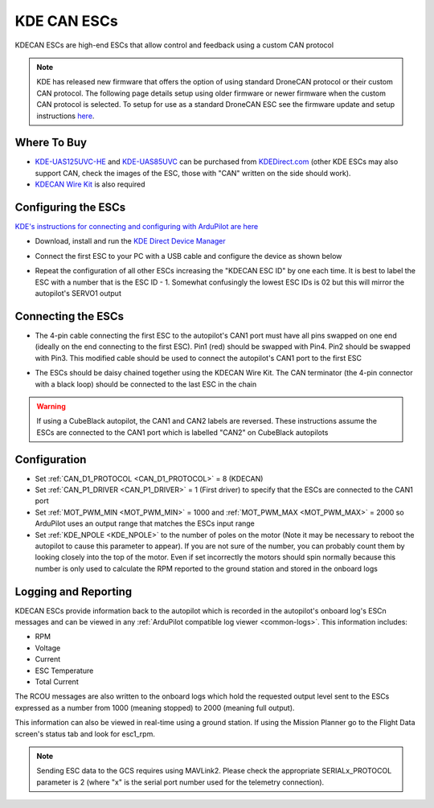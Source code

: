 .. _common-kde-can-escs:

============
KDE CAN ESCs
============

.. image:: ../../../images/kde-can-esc.jpg

KDECAN ESCs are high-end ESCs that allow control and feedback using a custom CAN protocol

.. note:: KDE has released new firmware that offers the option of using standard DroneCAN protocol or their custom CAN protocol. The following page details setup using older firmware or newer firmware when the custom CAN protocol is selected. To setup for use as a standard DroneCAN ESC see the firmware update and setup instructions `here <https://cdn.shopify.com/s/files/1/0496/8205/files/DroneCAN_QuickStart_1.0.3.pdf>`__.

Where To Buy
------------

- `KDE-UAS125UVC-HE <https://www.kdedirect.com/collections/uas-multi-rotor-electronics/products/kde-uas125uvc-he>`__ and `KDE-UAS85UVC <https://www.kdedirect.com/collections/uas-multi-rotor-electronics/products/kde-uas85uvc>`__ can be purchased from `KDEDirect.com <https://www.kdedirect.com/collections/uas-multi-rotor-electronics>`__ (other KDE ESCs may also support CAN, check the images of the ESC, those with "CAN" written on the side should work).
- `KDECAN Wire Kit <https://www.kdedirect.com/collections/kdecan-bus-cables/products/kdecan-kit-jst-ghr-wire-kit>`__ is also required

Configuring the ESCs
--------------------

`KDE's instructions for connecting and configuring with ArduPilot are here <https://cdn.shopify.com/s/files/1/0496/8205/files/KDECAN_Pixhawk_QuickStart.pdf>`__

- Download, install and run the `KDE Direct Device Manager <https://www.kdedirect.com/collections/uas-multi-rotor-electronics/products/kde-dms?page=specs>`__
- Connect the first ESC to your PC with a USB cable and configure the device as shown below

  .. image:: ../../../images/kdecan-device-manager.png
      :target: ../_images/kdecan-device-manager.png
      :width: 400px

- Repeat the configuration of all other ESCs increasing the "KDECAN ESC ID" by one each time.  It is best to label the ESC with a number that is the ESC ID - 1. Somewhat confusingly the lowest ESC IDs is 02 but this will mirror the autopilot's SERVO1 output

Connecting the ESCs
-------------------

- The 4-pin cable connecting the first ESC to the autopilot's CAN1 port must have all pins swapped on one end (ideally on the end connecting to the first ESC).  Pin1 (red) should be swapped with Pin4.  Pin2 should be swapped with Pin3.  This modified cable should be used to connect the autopilot's CAN1 port to the first ESC
- The ESCs should be daisy chained together using the KDECAN Wire Kit.  The CAN terminator (the 4-pin connector with a black loop) should be connected to the last ESC in the chain

  .. image:: ../../../images/kde-can-esc-cube.jpg
      :target: ../_images/kde-can-esc-cube.jpg
      :width: 400px

.. warning::

    If using a CubeBlack autopilot, the CAN1 and CAN2 labels are reversed.  These instructions assume the ESCs are connected to the CAN1 port which is labelled "CAN2" on CubeBlack autopilots

Configuration
-------------

- Set :ref:`CAN_D1_PROTOCOL <CAN_D1_PROTOCOL>` = 8 (KDECAN)
- Set :ref:`CAN_P1_DRIVER <CAN_P1_DRIVER>` = 1 (First driver) to specify that the ESCs are connected to the CAN1 port
- Set :ref:`MOT_PWM_MIN <MOT_PWM_MIN>` = 1000 and :ref:`MOT_PWM_MAX <MOT_PWM_MAX>` = 2000 so ArduPilot uses an output range that matches the ESCs input range
- Set :ref:`KDE_NPOLE <KDE_NPOLE>` to the number of poles on the motor (Note it may be necessary to reboot the autopilot to cause this parameter to appear).  If you are not sure of the number, you can probably count them by looking closely into the top of the motor.  Even if set incorrectly the motors should spin normally because this number is only used to calculate the RPM reported to the ground station and stored in the onboard logs

Logging and Reporting
---------------------

KDECAN ESCs provide information back to the autopilot which is recorded in the autopilot's onboard log's ESCn messages and can be viewed in any :ref:`ArduPilot compatible log viewer <common-logs>`.  This information includes:

- RPM
- Voltage
- Current
- ESC Temperature
- Total Current

The RCOU messages are also written to the onboard logs which hold the requested output level sent to the ESCs expressed as a number from 1000 (meaning stopped) to 2000 (meaning full output).

This information can also be viewed in real-time using a ground station.  If using the Mission Planner go to the Flight Data screen's status tab and look for esc1_rpm.

.. image:: ../../../images/dshot-realtime-esc-telem-in-mp.jpg
    :target: ../_images/dshot-realtime-esc-telem-in-mp.jpg
    :width: 450px

.. note::

   Sending ESC data to the GCS requires using MAVLink2.  Please check the appropriate SERIALx_PROTOCOL parameter is 2 (where "x" is the serial port number used for the telemetry connection).
